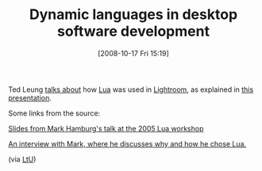 #+POSTID: 946
#+DATE: [2008-10-17 Fri 15:19]
#+OPTIONS: toc:nil num:nil todo:nil pri:nil tags:nil ^:nil TeX:nil
#+CATEGORY: Link
#+TAGS: Programming
#+TITLE: Dynamic languages in desktop software development

Ted Leung [[http://www.sauria.com/blog/2008/10/09/lua-in-lightroom/][talks about]] how [[http://www.lua.org/][Lua]] was used in [[http://www.adobe.com/products/photoshoplightroom/][Lightroom]], as explained in [[http://www.troygaul.com/LrExposedC4.html][this presentation]].

Some links from the source:



[[http://www.lua.org/wshop05/Hamburg.pdf][Slides from Mark Hamburg's talk at the 2005 Lua workshop]]


[[http://since1968.com/article/190/mark-hamburg-interview-adobe-photoshop-lightroom-part-2-of-2][An interview with Mark, where he discusses why and how he chose Lua.]]





(via [[http://lambda-the-ultimate.org/node/3052][LtU]])



